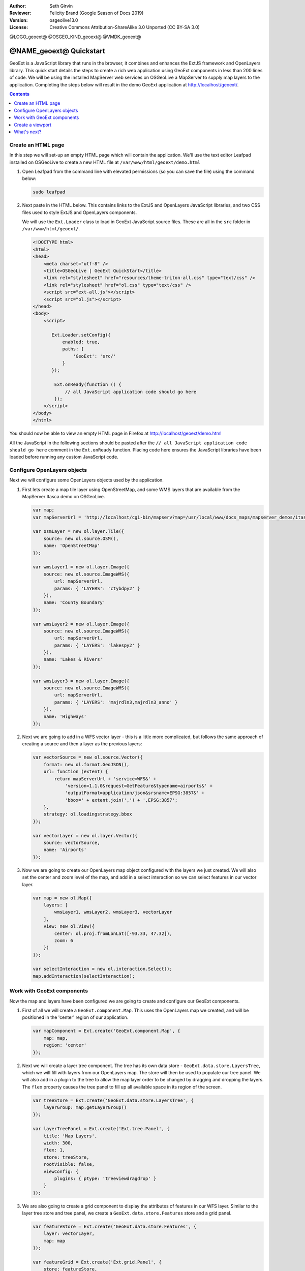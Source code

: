 :Author: Seth Girvin
:Reviewer: Felicity Brand (Google Season of Docs 2019)
:Version: osgeolive13.0
:License: Creative Commons Attribution-ShareAlike 3.0 Unported  (CC BY-SA 3.0)

@LOGO_geoext@
@OSGEO_KIND_geoext@
@VMDK_geoext@



********************************************************************************
@NAME_geoext@ Quickstart
********************************************************************************

GeoExt is a JavaScript library that runs in the browser, it combines and enhances the ExtJS framework and OpenLayers library. 
This quick start details the steps to create a rich web application using GeoExt components in less than 200 lines of code. 
We will be using the installed MapServer web services on OSGeoLive a MapServer to supply map layers to the application. Completing the steps below will result in the demo GeoExt application at http://localhost/geoext/. 

.. contents:: Contents
   :local:

Create an HTML page
===================

In this step we will set-up an empty HTML page which will contain the application. We'll use the text editor Leafpad installed on OSGeoLive to create a new HTML file at ``/var/www/html/geoext/demo.html`` 

#. Open Leafpad from the command line with elevated permissions (so you can save the file) using the command below:

   .. code-block:: bash

    sudo leafpad

#. Next paste in the HTML below. This contains links to the ExtJS and OpenLayers JavaScript libraries, and two CSS files used to style ExtJS and OpenLayers components. 

   We will use the ``Ext.Loader`` class to load in GeoExt JavaScript source files. These are all in the ``src`` folder in ``/var/www/html/geoext/``. 

   .. code-block:: html

    <!DOCTYPE html>
    <html>
    <head>
        <meta charset="utf-8" />
        <title>OSGeoLive | GeoExt QuickStart</title>
        <link rel="stylesheet" href="resources/theme-triton-all.css" type="text/css" />
        <link rel="stylesheet" href="ol.css" type="text/css" />
        <script src="ext-all.js"></script>
        <script src="ol.js"></script>
    </head>
    <body>
        <script>

           Ext.Loader.setConfig({
               enabled: true,
               paths: {
                   'GeoExt': 'src/'
               }
           });

            Ext.onReady(function () {
                // all JavaScript application code should go here
            });
        </script>
    </body>
    </html>

You should now be able to view an empty HTML page in Firefox at http://localhost/geoext/demo.html

All the JavaScript in the following sections should be pasted after the ``// all JavaScript application code should go here`` comment in the 
``Ext.onReady`` function. Placing code here ensures the JavaScript libraries have been loaded before running any custom JavaScript code. 

Configure OpenLayers objects
============================

Next we will configure some OpenLayers objects used by the application. 

#. First lets create a map tile layer using OpenStreetMap, and some WMS layers that are available from the MapServer Itasca demo on OSGeoLive. 

   .. code-block:: js

    var map;
    var mapServerUrl = 'http://localhost/cgi-bin/mapserv?map=/usr/local/www/docs_maps/mapserver_demos/itasca/itasca.map&';

    var osmLayer = new ol.layer.Tile({
        source: new ol.source.OSM(),
        name: 'OpenStreetMap'
    });

    var wmsLayer1 = new ol.layer.Image({
        source: new ol.source.ImageWMS({
            url: mapServerUrl,
            params: { 'LAYERS': 'ctybdpy2' }
        }),
        name: 'County Boundary'
    });

    var wmsLayer2 = new ol.layer.Image({
        source: new ol.source.ImageWMS({
            url: mapServerUrl,
            params: { 'LAYERS': 'lakespy2' }
        }),
        name: 'Lakes & Rivers'
    });

    var wmsLayer3 = new ol.layer.Image({
        source: new ol.source.ImageWMS({
            url: mapServerUrl,
            params: { 'LAYERS': 'majrdln3,majrdln3_anno' }
        }),
        name: 'Highways'
    });

#. Next we are going to add in a WFS vector layer - this is a little more complicated, but follows the same approach of creating a source and then a layer as the previous layers:

   .. code-block:: js

    var vectorSource = new ol.source.Vector({
        format: new ol.format.GeoJSON(),
        url: function (extent) {
            return mapServerUrl + 'service=WFS&' +
                'version=1.1.0&request=GetFeature&typename=airports&' +
                'outputFormat=application/json&srsname=EPSG:3857&' +
                'bbox=' + extent.join(',') + ',EPSG:3857';
        },
        strategy: ol.loadingstrategy.bbox
    });

    var vectorLayer = new ol.layer.Vector({
        source: vectorSource,
        name: 'Airports'
    });

#. Now we are going to create our OpenLayers map object configured with the layers we just created. We will also set the center 
   and zoom level of the map, and add in a select interaction so we can select features in our vector layer. 

   .. code-block:: js

    var map = new ol.Map({
        layers: [
            wmsLayer1, wmsLayer2, wmsLayer3, vectorLayer
        ],
        view: new ol.View({
            center: ol.proj.fromLonLat([-93.33, 47.32]),
            zoom: 6
        })
    });

    var selectInteraction = new ol.interaction.Select();
    map.addInteraction(selectInteraction);

Work with GeoExt components
===========================

Now the map and layers have been configured we are going to create and configure our GeoExt components. 

#. First of all we will create a ``GeoExt.component.Map``. This uses the OpenLayers map we created, and will be positioned in the 'center' region of our application. 

   .. code-block:: js

    var mapComponent = Ext.create('GeoExt.component.Map', {
        map: map,
        region: 'center'
    });


#. Next we will create a layer tree component. The tree has its own data store - ``GeoExt.data.store.LayersTree``, which we will fill 
   with layers from our OpenLayers map. The store will then be used to populate our tree panel. We will also add in a plugin to the 
   tree to allow the map layer order to be changed by dragging and dropping the layers. The ``flex`` property causes the tree panel 
   to fill up all available space in its region of the screen. 

   .. code-block:: js

    var treeStore = Ext.create('GeoExt.data.store.LayersTree', {
        layerGroup: map.getLayerGroup()
    });

    var layerTreePanel = Ext.create('Ext.tree.Panel', {
        title: 'Map Layers',
        width: 300,
        flex: 1,
        store: treeStore,
        rootVisible: false,
        viewConfig: {
            plugins: { ptype: 'treeviewdragdrop' }
        }
    });

#. We are also going to create a grid component to display the attributes of features in our WFS layer. 
   Similar to the layer tree store and tree panel, we create a ``GeoExt.data.store.Features`` store and a grid panel. 

   .. code-block:: js

    var featureStore = Ext.create('GeoExt.data.store.Features', {
        layer: vectorLayer,
        map: map
    });

    var featureGrid = Ext.create('Ext.grid.Panel', {
        store: featureStore,
        region: 'south',
        title: 'Airport Runways for Itasca County',
        columns: [
            { text: 'Name', dataIndex: 'NAME', flex: 3 },
            { text: 'Quadrant', dataIndex: 'QUADNAME', flex: 1 },
            { text: 'Elevation', dataIndex: 'ELEVATION', flex: 1 }
        ],
        listeners: {
            selectionchange: function (sm, selected) {
                Ext.each(selected, function (rec) {
                    selectInteraction.getFeatures().clear();
                    selectInteraction.getFeatures().push(rec.getFeature());
                });
            }
        },
        height: 300
    });

#. Our final GeoExt component is an overview map - ``GeoExt.component.OverviewMap``. 
   We will configure this to display the OpenStreetMap layer we created earlier, and place it in an ExtJS panel. 

   .. code-block:: js

    var overview = Ext.create('GeoExt.component.OverviewMap', {
        parentMap: map,
        layers: [osmLayer]
    });

    var overviewPanel = Ext.create('Ext.panel.Panel', {
        title: 'Overview',
        layout: 'fit',
        items: overview,
        height: 300,
        width: 300,
        collapsible: true
    });


Create a viewport
=================

The final step in creating our application is to create a viewport - a container representing the application which will display all the components we created above. 

.. code-block:: js

    var vp = Ext.create('Ext.container.Viewport', {
        layout: 'border',
        items: [
            mapComponent,
            {
                xtype: 'container',
                region: 'west',
                layout: 'vbox',
                collapsible: true,
                items: [
                    overviewPanel,
                    layerTreePanel
                ]
            },
            featureGrid
        ]
    });

You should now be able to refresh the link http://localhost/geoext/demo.html in your browser and see a complete GeoExt application similar to the image below. 

.. image:: /images/projects/geoext/geoext_quickstart.png
  :scale: 100 %


What's next?
============

* The `GeoExt homepage <https://geoext.github.io/geoext3/>`_ contains full `API documentation <https://geoext.github.io/geoext3/v3.1.0/docs>`_
  and examples
* A `GeoExt workshop <https://github.com/geoext/geoext3-ws>`_ details all the steps for configuring and using
  GeoExt3 in your ExtJS applications
* The `OpenLayers v4.6.5 API docs <https://openlayers.org/en/v4.6.5/apidoc>`_
* The `ExtJS 6.2.0 API docs <https://docs.sencha.com/extjs/6.2.0/>`_
